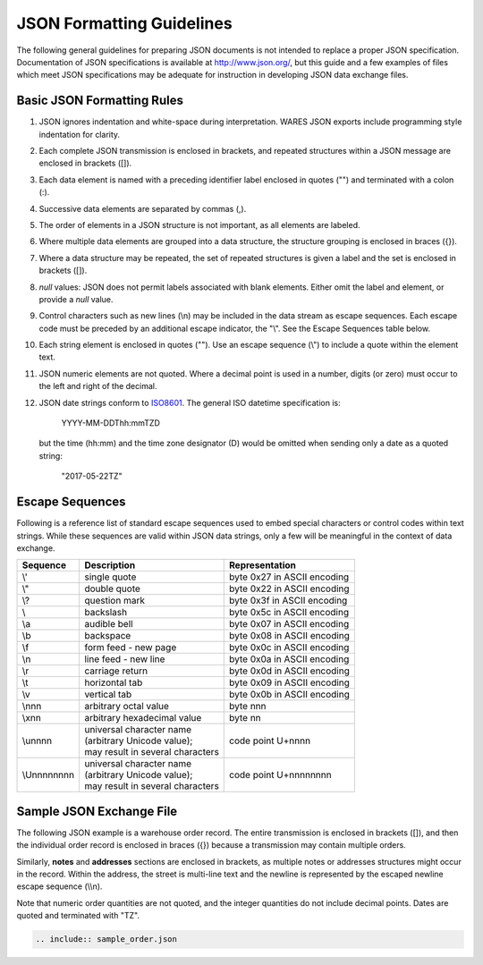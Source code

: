 .. _JSON-guidelines:

#############################
JSON Formatting Guidelines
#############################

The following general guidelines for preparing JSON documents is not intended 
to replace a proper JSON specification. Documentation of JSON specifications is 
available at http://www.json.org/, but this guide and a few examples of files 
which meet JSON specifications may be adequate for instruction in developing 
JSON data exchange files.

Basic JSON Formatting Rules
=============================

#. JSON ignores indentation and white-space during interpretation. WARES 
   JSON exports include programming style indentation for clarity.
#. Each complete JSON transmission is enclosed in brackets, and repeated 
   structures within a JSON message are enclosed in brackets ([]).
#. Each data element is named with a preceding identifier label enclosed in
   quotes ("") and terminated with a colon (:). 
#. Successive data elements are separated by commas (,).
#. The order of elements in a JSON structure is not important, as all elements 
   are labeled.
#. Where multiple data elements are grouped into a data structure, the 
   structure grouping is enclosed in braces ({}).
#. Where a data structure may be repeated, the set of repeated structures is 
   given a label and the set is enclosed in brackets ([]).
#. *null* values: JSON does not permit labels associated with blank elements. 
   Either omit the label and element, or provide a *null* value.
#. Control characters such as new lines (\\n) may be included in the data 
   stream as escape sequences. Each escape code must be preceded by an 
   additional escape indicator, the "\\". See the Escape Sequences table below.
#. Each string element is enclosed in quotes (""). Use an escape sequence (\\") 
   to include a quote within the element text.
#. JSON numeric elements are not quoted. Where a decimal point is used in a 
   number, digits (or zero) must occur to the left and right of the decimal.
#. JSON date strings conform to `ISO8601 <http://www.w3.org/TR/NOTE-datetime>`_. 
   The general ISO datetime specification is:

      YYYY-MM-DDThh:mmTZD

   but the time (hh:mm) and the time zone designator (D) would be omitted when 
   sending only a date as a quoted string: 

      "2017-05-22TZ"

Escape Sequences
=============================

Following is a reference list of standard escape sequences used to embed 
special characters or control codes within text strings. While these sequences 
are valid within JSON data strings, only a few will be meaningful in the 
context of data exchange.

+-------------+----------------------------------+-----------------------------+
| Sequence    | Description                      | Representation              |
+=============+==================================+=============================+
| \\'         | single quote                     | byte 0x27 in ASCII encoding |
+-------------+----------------------------------+-----------------------------+
| \\"         | double quote                     | byte 0x22 in ASCII encoding |
+-------------+----------------------------------+-----------------------------+
| \\?         | question mark                    | byte 0x3f in ASCII encoding |
+-------------+----------------------------------+-----------------------------+
| \\\         | backslash                        | byte 0x5c in ASCII encoding |
+-------------+----------------------------------+-----------------------------+
| \\a         | audible bell                     | byte 0x07 in ASCII encoding |
+-------------+----------------------------------+-----------------------------+
| \\b         | backspace                        | byte 0x08 in ASCII encoding |
+-------------+----------------------------------+-----------------------------+
| \\f         | form feed - new page             | byte 0x0c in ASCII encoding |
+-------------+----------------------------------+-----------------------------+
| \\n         | line feed - new line             | byte 0x0a in ASCII encoding |
+-------------+----------------------------------+-----------------------------+
| \\r         | carriage return                  | byte 0x0d in ASCII encoding |
+-------------+----------------------------------+-----------------------------+
| \\t         | horizontal tab                   | byte 0x09 in ASCII encoding |
+-------------+----------------------------------+-----------------------------+
| \\v         | vertical tab                     | byte 0x0b in ASCII encoding |
+-------------+----------------------------------+-----------------------------+
| \\nnn       | arbitrary octal value            | byte nnn                    |
+-------------+----------------------------------+-----------------------------+
| \\xnn       | arbitrary hexadecimal value      | byte nn                     |
+-------------+----------------------------------+-----------------------------+
| \\unnnn     || universal character name        |                             |
|             || (arbitrary Unicode value);      |                             |
|             || may result in several characters| code point U+nnnn           |
+-------------+----------------------------------+-----------------------------+
| \\Unnnnnnnn || universal character name        |                             |
|             || (arbitrary Unicode value);      |                             |
|             || may result in several characters| code point U+nnnnnnnn       |
+-------------+----------------------------------+-----------------------------+

.. _JSON-order:

Sample JSON Exchange File
=============================

The following JSON example is a warehouse order record. The entire transmission 
is enclosed in brackets ([]), and then the individual order record is enclosed 
in braces ({}) because a transmission may contain multiple orders. 

Similarly, **notes** and **addresses** sections are enclosed in brackets, as 
multiple notes or addresses structures might occur in the record. Within the 
address, the street is multi-line text and the newline is represented by the 
escaped newline escape sequence (\\\\n).

Note that numeric order quantities are not quoted, and the integer quantities 
do not include decimal points. Dates are quoted and terminated with "TZ".

.. code-block:: JSON

   .. include:: sample_order.json

